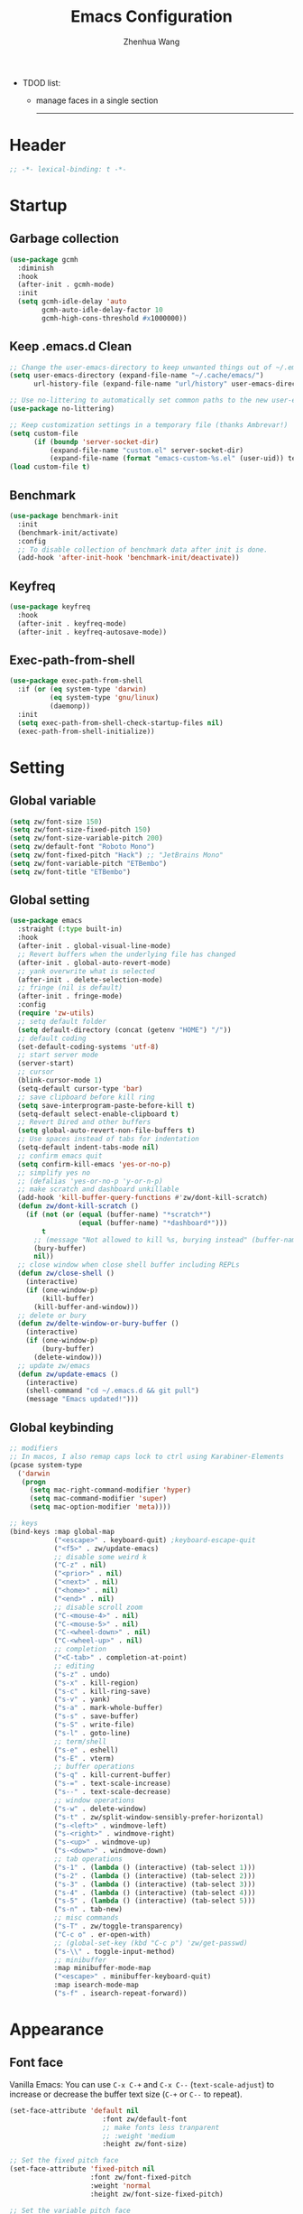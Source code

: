 #+Title: Emacs Configuration
#+AUTHOR: Zhenhua Wang
#+auto_tangle: t
#+PROPERTY: header-args+ :tangle "yes"

- TDOD list:
  - manage faces in a single section
    --------------
* Header
#+begin_src emacs-lisp
;; -*- lexical-binding: t -*-
#+end_src

* Startup
** Garbage collection
#+begin_src emacs-lisp
(use-package gcmh
  :diminish
  :hook
  (after-init . gcmh-mode)
  :init
  (setq gcmh-idle-delay 'auto
        gcmh-auto-idle-delay-factor 10
        gcmh-high-cons-threshold #x1000000))
#+end_src

** Keep .emacs.d Clean
#+begin_src emacs-lisp
;; Change the user-emacs-directory to keep unwanted things out of ~/.emacs.d
(setq user-emacs-directory (expand-file-name "~/.cache/emacs/")
      url-history-file (expand-file-name "url/history" user-emacs-directory))

;; Use no-littering to automatically set common paths to the new user-emacs-directory
(use-package no-littering)

;; Keep customization settings in a temporary file (thanks Ambrevar!)
(setq custom-file
      (if (boundp 'server-socket-dir)
          (expand-file-name "custom.el" server-socket-dir)
          (expand-file-name (format "emacs-custom-%s.el" (user-uid)) temporary-file-directory)))
(load custom-file t)
#+end_src

** Benchmark
#+begin_src emacs-lisp
(use-package benchmark-init
  :init
  (benchmark-init/activate)
  :config
  ;; To disable collection of benchmark data after init is done.
  (add-hook 'after-init-hook 'benchmark-init/deactivate))
#+end_src

** Keyfreq
#+begin_src emacs-lisp
(use-package keyfreq
  :hook
  (after-init . keyfreq-mode)
  (after-init . keyfreq-autosave-mode))
#+end_src

** Exec-path-from-shell
#+begin_src emacs-lisp
(use-package exec-path-from-shell
  :if (or (eq system-type 'darwin)
          (eq system-type 'gnu/linux)
          (daemonp))
  :init
  (setq exec-path-from-shell-check-startup-files nil)
  (exec-path-from-shell-initialize))
#+end_src

* Setting
** Global variable
#+begin_src emacs-lisp
(setq zw/font-size 150)
(setq zw/font-size-fixed-pitch 150)
(setq zw/font-size-variable-pitch 200)
(setq zw/default-font "Roboto Mono")
(setq zw/font-fixed-pitch "Hack") ;; "JetBrains Mono"
(setq zw/font-variable-pitch "ETBembo")
(setq zw/font-title "ETBembo")
#+end_src

** Global setting
  #+begin_src emacs-lisp
(use-package emacs
  :straight (:type built-in)
  :hook
  (after-init . global-visual-line-mode)
  ;; Revert buffers when the underlying file has changed
  (after-init . global-auto-revert-mode)
  ;; yank overwrite what is selected
  (after-init . delete-selection-mode)
  ;; fringe (nil is default)
  (after-init . fringe-mode)
  :config
  (require 'zw-utils)
  ;; setq default folder
  (setq default-directory (concat (getenv "HOME") "/"))
  ;; default coding
  (set-default-coding-systems 'utf-8)
  ;; start server mode
  (server-start)
  ;; cursor
  (blink-cursor-mode 1)
  (setq-default cursor-type 'bar)
  ;; save clipboard before kill ring
  (setq save-interprogram-paste-before-kill t)
  (setq-default select-enable-clipboard t)
  ;; Revert Dired and other buffers
  (setq global-auto-revert-non-file-buffers t)
  ;; Use spaces instead of tabs for indentation
  (setq-default indent-tabs-mode nil)
  ;; confirm emacs quit
  (setq confirm-kill-emacs 'yes-or-no-p)
  ;; simplify yes no
  ;; (defalias 'yes-or-no-p 'y-or-n-p)
  ;; make scratch and dashboard unkillable
  (add-hook 'kill-buffer-query-functions #'zw/dont-kill-scratch)
  (defun zw/dont-kill-scratch ()
    (if (not (or (equal (buffer-name) "*scratch*")
                 (equal (buffer-name) "*dashboard*")))
        t
      ;; (message "Not allowed to kill %s, burying instead" (buffer-name))
      (bury-buffer)
      nil))
  ;; close window when close shell buffer including REPLs
  (defun zw/close-shell ()
    (interactive)
    (if (one-window-p)
        (kill-buffer)
      (kill-buffer-and-window)))
  ;; delete or bury
  (defun zw/delte-window-or-bury-buffer ()
    (interactive)
    (if (one-window-p)
        (bury-buffer)
      (delete-window)))
  ;; update zw/emacs
  (defun zw/update-emacs ()
    (interactive)
    (shell-command "cd ~/.emacs.d && git pull")
    (message "Emacs updated!")))
  #+end_src

** Global keybinding
#+begin_src emacs-lisp
;; modifiers
;; In macos, I also remap caps lock to ctrl using Karabiner-Elements
(pcase system-type
  ('darwin
   (progn
     (setq mac-right-command-modifier 'hyper)
     (setq mac-command-modifier 'super)
     (setq mac-option-modifier 'meta))))

;; keys
(bind-keys :map global-map
           ("<escape>" . keyboard-quit) ;keyboard-escape-quit
           ("<f5>" . zw/update-emacs)
           ;; disable some weird k
           ("C-z" . nil)
           ("<prior>" . nil)
           ("<next>" . nil)
           ("<home>" . nil)
           ("<end>" . nil)
           ;; disable scroll zoom
           ("C-<mouse-4>" . nil)
           ("C-<mouse-5>" . nil)
           ("C-<wheel-down>" . nil)
           ("C-<wheel-up>" . nil)
           ;; completion
           ("<C-tab>" . completion-at-point)
           ;; editing
           ("s-z" . undo)
           ("s-x" . kill-region)
           ("s-c" . kill-ring-save)
           ("s-v" . yank)
           ("s-a" . mark-whole-buffer)
           ("s-s" . save-buffer)
           ("s-S" . write-file)
           ("s-l" . goto-line)
           ;; term/shell
           ("s-e" . eshell)
           ("s-E" . vterm)
           ;; buffer operations
           ("s-q" . kill-current-buffer)
           ("s-=" . text-scale-increase)
           ("s--" . text-scale-decrease)
           ;; window operations
           ("s-w" . delete-window)
           ("s-t" . zw/split-window-sensibly-prefer-horizontal)
           ("s-<left>" . windmove-left)
           ("s-<right>" . windmove-right)
           ("s-<up>" . windmove-up)
           ("s-<down>" . windmove-down)
           ;; tab operations
           ("s-1" . (lambda () (interactive) (tab-select 1)))
           ("s-2" . (lambda () (interactive) (tab-select 2)))
           ("s-3" . (lambda () (interactive) (tab-select 3)))
           ("s-4" . (lambda () (interactive) (tab-select 4)))
           ("s-5" . (lambda () (interactive) (tab-select 5)))
           ("s-n" . tab-new)
           ;; misc commands
           ("s-T" . zw/toggle-transparency)
           ("C-c o" . er-open-with)
           ;; (global-set-key (kbd "C-c p") 'zw/get-passwd)
           ("s-\\" . toggle-input-method)
           ;; minibuffer
           :map minibuffer-mode-map
           ("<escape>" . minibuffer-keyboard-quit)
           :map isearch-mode-map
           ("s-f" . isearch-repeat-forward))
#+end_src

* Appearance
** Font face
Vanilla Emacs: You can use ~C-x C-+~ and ~C-x C--~ (~text-scale-adjust~) to increase or decrease the buffer text size (~C-+~ or ~C--~ to repeat).

#+begin_src emacs-lisp
(set-face-attribute 'default nil
                       :font zw/default-font
                       ;; make fonts less tranparent
                       ;; :weight 'medium
                       :height zw/font-size)

;; Set the fixed pitch face
(set-face-attribute 'fixed-pitch nil
                    :font zw/font-fixed-pitch
                    :weight 'normal
                    :height zw/font-size-fixed-pitch)

;; Set the variable pitch face
(set-face-attribute 'variable-pitch nil
                    :font zw/font-variable-pitch
                    :weight 'light
                    :height zw/font-size-variable-pitch)

;; Use variable width font faces in current buffer
(defun zw/buffer-face-mode-variable ()
  "Set font to a variable width (proportional) fonts in current buffer"
  (interactive)
  (setq buffer-face-mode-face
        (list ':family zw/font-variable-pitch ':height zw/font-size-variable-pitch))
  (buffer-face-mode))

;; Use monospaced font faces in current buffer
(defun zw/buffer-face-mode-fixed ()
  "Sets a fixed width (monospace) font in current buffer"
  (interactive)
  (setq buffer-face-mode-face
        (list ':family zw/font-fixed-pitch ':height zw/font-size-fixed-pitch))
  (buffer-face-mode))

;; Set default font faces for Info and ERC modes
(add-hook 'text-mode-hook 'zw/buffer-face-mode-variable)
(dolist (mode '(prog-mode-hook
                imenu-list-major-mode-hook
                markdown-mode-hook
                latex-mode-hook LaTeX-mode-hook))
  (add-hook mode 'zw/buffer-face-mode-fixed))
#+end_src

** Theme
#+begin_src emacs-lisp
(use-package modus-themes
  :init
  ;; Configure the Modus Themes' appearance
  (setq modus-themes-mode-line '(moody accented borderless)
        modus-themes-bold-constructs t
        modus-themes-italic-constructs t
        modus-themes-fringes 'subtle
        modus-themes-tabs-accented t
        modus-themes-paren-match '(bold intense)
        modus-themes-prompts '(bold intense)
        modus-themes-region '(accented)
        modus-themes-completions '((matches . (extrabold))
                                   (selection . (semibold accented))
                                   (popup . (accented intense)))
        modus-themes-org-blocks 'gray-background
        modus-themes-scale-headings t
        modus-themes-headings '((1 . (rainbow overline background 1.4))
                                (2 . (rainbow background 1.3))
                                (3 . (rainbow bold 1.2))
                                (t . (semilight 1.1)))))

(use-package doom-themes
  :config
  ;; Global settings (defaults)
  (setq doom-themes-enable-bold t
        doom-themes-enable-italic t)
  ;; Enable flashing mode-line on errors
  (doom-themes-visual-bell-config)
  ;; Corrects (and improves) org-mode's native fontification.
  (doom-themes-org-config))

(load-theme 'doom-one t)

(require 'zw-org-theme)
(require 'zw-md-theme)
(require 'zw-vterm-theme)

(defun zw/update-theme ()
  (interactive)
  (zw/modeline-theme)
  (zw/tab-bar-theme)
  (when (featurep 'org)
    (zw/set-org-headline))
  (when (featurep 'markdown)
    (zw/set-md-headline))
  (when (featurep 'vterm)
    (zw/set-vterm-color))
  (when (featurep 'company)
    (zw/completion-theme))
  ;; change pdf-view-mode color when using dark color theme
  (if (string= (frame-parameter nil 'background-mode) "dark")
      (progn
        (add-hook 'pdf-view-mode-hook 'pdf-view-midnight-minor-mode)
        (when (derived-mode-p 'pdf-view-mode)
          (pdf-view-midnight-minor-mode 1)))
    (progn
      (remove-hook 'pdf-view-mode-hook 'pdf-view-midnight-minor-mode)
      (when (derived-mode-p 'pdf-view-mode)
        (pdf-view-midnight-minor-mode 0)))))
;; apply zw/update-theme after consult-theme
(advice-add 'consult-theme :after
            (lambda (&rest args) (zw/update-theme)))
#+end_src

** Modeline
#+begin_src emacs-lisp
(defun zw/modeline-theme ()
  (interactive)
  (setq x-underline-at-descent-line t)
  (setq x-use-underline-position-properties nil)
  ;; set modeline face font
  (dolist (face '(mode-line mode-line-active mode-line-inactive))
    (set-face-attribute face nil :box nil :font zw/default-font))
  ;; set doom-modeline face weight
  (dolist (face '(doom-modeline-buffer-path
                  doom-modeline-buffer-file
                  doom-modeline-buffer-modified
                  doom-modeline-buffer-major-mode
                  doom-modeline-project-parent-dir
                  doom-modeline-project-root-dir
                  doom-modeline-debug
                  doom-modeline-info
                  doom-modeline-time))
    (set-face-attribute face nil :weight 'normal)))

(use-package minions
  :hook (doom-modeline . minions-mode))

(use-package doom-modeline
  :hook
  (after-init . doom-modeline-mode)
  :custom
  (doom-modeline-bar-width 8)
  (doom-modeline-lsp t)
  (doom-modeline-enable-word-count t)
  (doom-modeline-minor-modes nil)
  (doom-modeline-icon nil)
  (doom-modeline-major-mode-icon t)
  (doom-modeline-buffer-state-icon t)
  (doom-modeline-checker-simple-format nil)
  (doom-modeline-buffer-file-name-style 'truncate-except-project)
  :config
  ;; load theme
  (zw/modeline-theme)
  ;; show that the R is running in inferior ess R mode
  (add-hook 'inferior-ess-mode-hook
            (lambda ()
              (add-to-list 'mode-line-process
                           '(:eval (nth
                                    ess--busy-count
                                    ess-busy-strings)))))
  ;; show keycast in misc-info
  ;; (add-to-list 'mode-line-misc-info '("" keycast-mode-line))
  ;; (add-hook 'pre-command-hook 'keycast--update t)
  ;; hide battery on modeline and show it on tab-bar
  (remove-hook 'display-battery-mode-hook
               #'doom-modeline-override-battery-modeline)
  (remove-hook 'doom-modeline-mode-hook
               #'doom-modeline-override-battery-modeline)
  ;; set doom-modeline active when emacs is unfocused
  (setq doom-modeline--remap-faces nil))
#+end_src

** Tab bar
#+begin_src emacs-lisp
(setq tab-bar-tab-name-function 'tab-bar-tab-name-truncated)
(setq tab-bar-new-tab-choice "*scratch*")
(setq tab-bar-new-button-show nil)
(setq tab-bar-close-button-show nil)
;; this should be placed after theme, since theme would overwrite these attributes
(defun zw/tab-bar-theme ()
  (interactive)
  (set-face-attribute 'tab-bar-tab nil
                      ;; :background (face-background 'mode-line)
                      :foreground (face-foreground 'default)
                      :background (face-background 'mode-line)
                      :underline (zw/get-face-bg-recur 'doom-modeline-bar) ;"#950b96"
                      :box (face-background 'mode-line)
                      :font zw/default-font)
  (set-face-attribute 'tab-bar-tab-inactive nil
                      :foreground (face-foreground 'font-lock-comment-face)
                      :background (face-background 'mode-line)
                      :underline nil
                      :box (face-background 'mode-line)
                      :font zw/default-font)
  (set-face-attribute 'tab-bar nil
                      :foreground (face-foreground 'default)
                      :background (face-background 'mode-line)
                      :box (face-background 'mode-line)
                      :font zw/default-font))
(with-eval-after-load 'doom-modeline
  ;; set tab-bar theme
  (zw/tab-bar-theme))
;; display battery to the right
(setq tab-bar-format '(tab-bar-format-menu-bar
                       tab-bar-format-history
                       tab-bar-format-tabs
                       tab-bar-separator
                       tab-bar-format-align-right
                       tab-bar-format-global))
;; set string for tab-bar-separator
(setq tab-bar-separator " ")

;; show battery
(require 'battery)
(setq have-battery-status-p
      (let ((perc-charged (assoc ?p (funcall battery-status-function))))
        (and perc-charged
             (not (zerop (string-to-number (cdr perc-charged)))))))
(if have-battery-status-p
    (display-battery-mode 1))
;; show menu
(defun tab-bar-format-menu-bar ()
  "Produce the Menu button for the tab bar that shows the menu bar."
  `((menu-bar menu-item (propertize " ☰" 'face 'tab-bar)
              tab-bar-menu-bar :help "Menu Bar")))

(tab-bar-mode 1)
#+end_src

** Dashboard
#+begin_src emacs-lisp
(use-package dashboard
  :bind
  (:map dashboard-mode-map ("<tab>" . dashboard-return))
  :init
  (dashboard-setup-startup-hook)
  (setq dashboard-startup-banner 1
        dashboard-center-content t
        dashboard-items '((agenda . 5)
                          (projects . 5)
                          (recents  . 5))
        dashboard-set-footer nil
        dashboard-set-init-info nil
        dashboard-set-heading-icons nil
        dashboard-set-file-icons nil
        dashboard-projects-backend 'project-el))
#+end_src

** iMenu
#+begin_src emacs-lisp
(use-package imenu-list
  ;; don't lazy load this, otherwise its face won't break
  :demand
  :bind (("C-c =" . imenu-list-smart-toggle))
  :init
  (setq imenu-list-focus-after-activation t
        imenu-list-idle-update-delay 0.1)
  :config
  ;; set window placement
  ;; set modeline
  (defun zw/imenu-list--set-mode-line ()
    (setq zw/imenu-list-mode-line-format
          '("%e" (:eval (doom-modeline-segment--bar))
            " IMenu: " (:eval (buffer-name imenu-list--displayed-buffer))))
    (setq-local mode-line-format zw/imenu-list-mode-line-format))
  (advice-add #'imenu-list--set-mode-line :override #'zw/imenu-list--set-mode-line))
#+end_src

** Scroll
#+begin_src emacs-lisp
;; Mouse & Smooth Scroll
;; Scroll one line at a time (less "jumpy" than defaults)
(when (display-graphic-p)
  (setq mouse-wheel-scroll-amount '(1 ((shift) . hscroll))
        mouse-wheel-scroll-amount-horizontal 1
        mouse-wheel-progressive-speed nil))

(setq scroll-preserve-screen-position t)

;; Good pixel line scrolling
(if (fboundp 'pixel-scroll-precision-mode)
    (progn
      (pixel-scroll-precision-mode t)
      (bind-keys :map pixel-scroll-precision-mode-map
                 ("<prior>" . nil)
                 ("<next>" . nil))))

(use-package iscroll
  :diminish
  :hook
  (image-mode . iscroll-mode)
  (org-mode . iscroll-mode)
  (markdown-mode . iscroll-mode))
#+end_src

** Posframe
#+begin_src emacs-lisp
(use-package posframe)
#+end_src

** Keycast
#+begin_src emacs-lisp
(use-package keycast
  :hook (after-init . keycast-tab-bar-mode)
  :init (setq keycast-tab-bar-location 'tab-bar-format-align-right
              keycast-tab-bar-format "%k%c%R "
              keycast-tab-bar-minimal-width 0)
  :config
  (set-face-attribute 'keycast-key nil
                      :font zw/default-font)
  (set-face-attribute 'keycast-command nil
                      :font zw/default-font))
#+end_src

** All-the-icons
   #+begin_src emacs-lisp
(use-package all-the-icons
  :if (display-graphic-p)
  :init (setq all-the-icons-scale-factor 1)
  :config
  (add-to-list 'all-the-icons-extension-icon-alist
               '("rmd" all-the-icons-octicon "markdown" :v-adjust 0.0 :face all-the-icons-lblue)))
   #+end_src

** Line number mode
   #+begin_src emacs-lisp
;; line number mode
(setq column-number-mode t)
(add-hook 'prog-mode-hook 'display-line-numbers-mode)
(add-hook 'text-mode-hook 'display-line-numbers-mode)
(add-hook 'conf-mode-hook 'display-line-numbers-mode)
;; Override some modes which derive from the above
(dolist (mode '(org-mode-hook markdown-mode-hook))
  (add-hook mode (lambda () (display-line-numbers-mode 0))))
   #+end_src

** Overlay
#+begin_src emacs-lisp
(use-package ov)
#+end_src

** Rain-bow-delimiters
#+begin_src emacs-lisp
(use-package rainbow-delimiters
  :hook
  (prog-mode . rainbow-delimiters-mode))
#+end_src

** Rainbow mode
   #+begin_src emacs-lisp
;; Sets the background of HTML color strings in buffers to be the color mentioned.
(use-package rainbow-mode
  :diminish
  :hook
  (prog-mode . rainbow-mode)
  (text-mode . rainbow-mode)
  :config
  ;; Use overlay to show color. This solves the conflict with hl-line
  (defun zw/rainbow-colorize-match-overlay (color &optional match)
    (let ((match (or match 0)))
      (ov
       (match-beginning match) (match-end match)
       'face `((:family ,zw/font-fixed-pitch)
               (:height ,zw/font-size-fixed-pitch)
               (:slant normal)
               (:foreground ,(if (> 0.5 (rainbow-x-color-luminance color))
                                 "white" "black"))
               (:background ,color))
       'priority 5000)))
  (advice-add #'rainbow-colorize-match :override
              #'zw/rainbow-colorize-match-overlay))
   #+end_src

** Pulsar
#+begin_src emacs-lisp
(use-package pulsar
  :init
  (setq pulsar-pulse t
        pulsar-delay 0.055
        pulsar-iterations 10
        pulsar-face 'pulsar-generic
        pulsar-highlight-face 'pulsar-yellow)
  :hook
  (after-init . pulsar-global-mode)
  ;; integration with the `consult' package:
  (consult-after-jump . pulsar-recenter-top)
  (consult-after-jump . pulsar-reveal-entry)

  ;; integration with the built-in `imenu':
  (imenu-after-jump . pulsar-recenter-top)
  (imenu-after-jump . pulsar-reveal-entry))
#+end_src

** Paren
#+begin_src emacs-lisp
;; Highlight matching parens
(use-package paren
  :straight (:type built-in)
  :hook (after-init . show-paren-mode)
  :init (setq show-paren-when-point-inside-paren nil
              show-paren-when-point-in-periphery nil)
  :config
  (set-face-attribute 'show-paren-match nil
                      :background (face-background 'highlight)
                      :foreground (face-foreground 'highlight))
  (with-no-warnings
    ;; Display matching line for off-screen paren.
    (defun display-line-overlay (pos str &optional face)
      "Display line at POS as STR with FACE.
FACE defaults to inheriting from default and highlight."
      (let ((ol (save-excursion
                  (goto-char pos)
                  (make-overlay (line-beginning-position)
                                (line-end-position)))))
        (overlay-put ol 'display str)
        (overlay-put ol 'face
                     (or face '(:inherit highlight)))
        ol))

    (defvar-local show-paren--off-screen-overlay nil)
    (defun show-paren-off-screen (&rest _args)
      "Display matching line for off-screen paren."
      (when (overlayp show-paren--off-screen-overlay)
        (delete-overlay show-paren--off-screen-overlay))
      ;; Check if it's appropriate to show match info,
      (when (and (overlay-buffer show-paren--overlay)
                 (not (or cursor-in-echo-area
                          executing-kbd-macro
                          noninteractive
                          (minibufferp)
                          this-command))
                 (and (not (bobp))
                      (memq (char-syntax (char-before)) '(?\) ?\$)))
                 (= 1 (logand 1 (- (point)
                                   (save-excursion
                                     (forward-char -1)
                                     (skip-syntax-backward "/\\")
                                     (point))))))
        ;; Rebind `minibuffer-message' called by `blink-matching-open'
        ;; to handle the overlay display.
        (cl-letf (((symbol-function #'minibuffer-message)
                   (lambda (msg &rest args)
                     (let ((msg (apply #'format-message msg args)))
                       (setq show-paren--off-screen-overlay
                             (display-line-overlay
                              (window-start) msg ))))))
          (blink-matching-open))))
    (advice-add #'show-paren-function :after #'show-paren-off-screen)))
#+end_src

** Highlight line
#+begin_src emacs-lisp
;; Highlight the current line
(use-package hl-line
  :straight (:type built-in)
  :hook ((after-init . global-hl-line-mode)
         ((dashboard-mode eshell-mode shell-mode term-mode vterm-mode) .
          (lambda () (setq-local global-hl-line-mode nil)))))
#+end_src

** Highlight TODO
#+begin_src emacs-lisp
;; Highlight TODO and similar keywords in comments and strings
(use-package hl-todo
  :custom-face
  (hl-todo ((t (:inherit fixed-pitch :height 0.9 :width condensed :weight bold :underline nil :inverse-video t))))
  :bind ((:map hl-todo-mode-map
               ([C-f3] . hl-todo-occur)
               ("C-c t p" . hl-todo-previous)
               ("C-c t n" . hl-todo-next)
               ("C-c t o" . hl-todo-occur)
               ("C-c t i" . hl-todo-insert)))
  :hook (after-init . global-hl-todo-mode)
  ;; :init (setq hl-todo-require-punctuation t
  ;; hl-todo-highlight-punctuation ":")
  :config
  (dolist (keyword '("BUG" "DEFECT" "ISSUE"))
    (add-to-list 'hl-todo-keyword-faces `(,keyword . "#e45649")))
  (dolist (keyword '("TRICK" "WORKAROUND"))
    (add-to-list 'hl-todo-keyword-faces `(,keyword . "#d0bf8f")))
  (dolist (keyword '("DEBUG" "STUB"))
    (add-to-list 'hl-todo-keyword-faces `(,keyword . "#7cb8bb"))))
#+end_src

** Highlight uncommitted changes
#+begin_src emacs-lisp
;; Highlight uncommitted changes using VC
(use-package diff-hl
  :bind ((:map diff-hl-command-map
               ("SPC" . diff-hl-mark-hunk)))
  :hook ((after-init . global-diff-hl-mode)
         (dired-mode . diff-hl-dired-mode)
         ((after-load-theme server-after-make-frame) . my-set-diff-hl-faces))
  :init (setq diff-hl-draw-borders nil
              diff-hl-side 'right)
  :config
  ;; Highlight on-the-fly
  (diff-hl-flydiff-mode 1)

  ;; Set fringe style
  (setq-default fringes-outside-margins t)

  (defun my-set-diff-hl-faces ()
    "Set `diff-hl' faces."
    (custom-set-faces
     `(diff-hl-change ((t (:foreground ,(face-background 'highlight) :background nil))))
     '(diff-hl-insert ((t (:inherit diff-added :background nil))))
     '(diff-hl-delete ((t (:inherit diff-removed :background nil))))))

  (with-no-warnings
    (defun my-diff-hl-fringe-bmp-function (_type _pos)
      "Fringe bitmap function for use as `diff-hl-fringe-bmp-function'."
      (define-fringe-bitmap 'my-diff-hl-bmp
        (vector #b11100000)
        1 8
        '(center t)))
    (setq diff-hl-fringe-bmp-function #'my-diff-hl-fringe-bmp-function)

    (unless (display-graphic-p)
      ;; Fall back to the display margin since the fringe is unavailable in tty
      (diff-hl-margin-mode 1)
      ;; Avoid restoring `diff-hl-margin-mode'
      (with-eval-after-load 'desktop
        (add-to-list 'desktop-minor-mode-table
                     '(diff-hl-margin-mode nil))))

    ;; Integration with magit
    (with-eval-after-load 'magit
      (add-hook 'magit-pre-refresh-hook #'diff-hl-magit-pre-refresh)
      (add-hook 'magit-post-refresh-hook #'diff-hl-magit-post-refresh))))
#+end_src

* Window
** Popper
#+begin_src emacs-lisp
(use-package popper
  :bind (("C-`"   . popper-toggle-latest)
         ("M-`"   . popper-cycle)
         ("C-M-`" . popper-toggle-type))
  :hook
  (after-init . popper-mode)
  (popper-mode . popper-echo-mode)
  :init
  (setq popper-reference-buffers
        '("[Oo]utput\\*$"
          "^\\*Warnings\\*"
          "^\\*Compile-Log\\*"
          "^\\*Messages\\*"
          "^\\*Backtrace\\*"
          "^\\*ielm\\*"
          "^\\*Tex Help\\*"
          "^\\*Shell Command Output\\*"
          "^\\*Async Shell Command\\*"
          "^\\*WordNut\\*"
          "^\\*help[R].*"
          "^\\*polymode export\\*"
          help-mode
          eshell-mode
          vterm-mode
          message-mode
          compilation-mode)))
#+end_src

** Winner-mode
#+begin_src emacs-lisp
(use-package winner
  :hook (after-init . winner-mode)
  :bind (("s-T" . winner-undo)
         ("s-u" . winner-undo)
         ("s-U" . winner-redo)))
#+end_src

** Window split preference
#+begin_src emacs-lisp
;; set preference to horizontal split
(defun zw/split-window-sensibly-prefer-horizontal (&optional window)
  "Based on split-window-sensibly, but designed to prefer a horizontal split,
i.e. windows tiled side-by-side."
  (interactive)
  (let ((window (or window (selected-window))))
    (or (and (window-splittable-p window t)
             ;; Split window horizontally
             (with-selected-window window
               (split-window-right)))
        (and (window-splittable-p window)
             ;; Split window vertically
             (with-selected-window window
               (split-window-below)))
        (and
         (let ((frame (window-frame window)))
           (or
            (eq window (frame-root-window frame))
            (catch 'done
              (walk-window-tree (lambda (w)
                                  (unless (or (eq w window)
                                              (window-dedicated-p w))
                                    (throw 'done nil)))
                                frame)
              t)))
         (not (window-minibuffer-p window))
         (let ((split-width-threshold 0))
           (when (window-splittable-p window t)
             (with-selected-window window
               (split-window-right)))))))
  ;; switch to scratch buffer after creating new window
  (other-window 1 nil)
  (switch-to-buffer "*scratch*"))

(setq split-width-threshold  80
      split-height-threshold 80
      xsplit-window-preferred-function 'split-window-sensibly-prefer-horizontal)
#+end_src

** Control Buffer Placement
I combine this with =popper.el= now! This is a great feature, as popper turn these buffers to =pop= buffer, so that I could toggle with ~C-`~. Besides =pop= buffer would change my current window placement.
#+begin_src emacs-lisp
;; hook to popper-mode in case popper overwrite this behavior
(add-hook 'popper-mode-hook (lambda ()
  (setq display-buffer-base-action
        '(display-buffer-reuse-mode-window
          display-buffer-reuse-window
          display-buffer-same-window))

  ;; If a popup does happen, don't resize windows to be equal-sized
  (setq even-window-sizes nil)

  (setq display-buffer-alist
        '(;; top side window
          ("\\*\\(Flymake\\|Package-Lint\\|vc-git :\\).*"
           (display-buffer-in-side-window)
           (window-height . 0.2)
           (side . top)
           (slot . 0))
          ("\\*Messages.*"
           (display-buffer-in-side-window)
           (window-height . 0.2)
           (side . top)
           (slot . 1))
          ("\\*\\(Backtrace\\|Warnings\\|Compile-Log\\)\\*"
           (display-buffer-in-side-window)
           (window-height . 0.2)
           (side . top)
           (slot . 2))
          ("\\*polymode export.*"
           (display-buffer-in-side-window)
           (window-height . 0.2)
           (side . top)
           (slot . 1))
          ("\\*compilation.*"
           (display-buffer-in-side-window)
           (window-height . 0.2)
           (side . top)
           (slot . 1))
          ;; right side window
          ("\\*[Hh]elp.*"            ; See the hooks for `visual-line-mode'
           (display-buffer-in-side-window)
           (window-width . 0.5)
           (side . right)
           (slot . -1))
          ("\\*Man.*"
           (display-buffer-in-side-window)
           (window-width . 0.5)
           (side . right)
           (slot . -1))
          ("\\*eglot doc.*"
           (display-buffer-in-side-window)
           (window-width . 0.5)
           (side . right)
           (slot . -1))
          ("\\*Org Agenda.*"
           (display-buffer-reuse-mode-window)
           (window-width . 0.5)
           (side . right)
           (slot . 1))
          ("\\*\\(R\\|Python\\).*"
           (display-buffer-reuse-mode-window)
           (side . right)
           (slot . -1)
           (window-width . 0.3))
          ;; left side window
          ("^\\*Ilist\\*$"
           (display-buffer-in-side-window)
           (window-width . 0.2)
           (side . left)
           (slot . 1))
          ;; bottom buffer (NOT side window)
          ("\\*.*\\(e?shell\\|v?term\\).*"
           (display-buffer-at-bottom)
           ;; (display-buffer-in-side-window)
           (window-height . 0.2)
           (side . bottom))
          ;; ("\\*R.*"
          ;;  (display-buffer-reuse-mode-window display-buffer-at-bottom)
          ;;  (window-height . 0.3))
          ;; below current window
          ("\\*Calendar.*"
           (display-buffer-reuse-mode-window display-buffer-below-selected)
           (window-height . shrink-window-if-larger-than-buffer))))

  ;; If a popup does happen, don't resize windows to be equal-sized
  (setq even-window-sizes nil)))
#+end_src

* Tool
** Tramp
For host with two factor auth, you need to
1. enter password
2. enter the second-step code

 Usage:
- ~(find-file "/ssh:zhenhua@127.0.0.1#3022:~/")~

#+begin_src emacs-lisp
;; Set default connection mode to SSH
(setq tramp-default-method "ssh")
(setq tramp-auto-save-directory
      (expand-file-name "tramp-auto-save" user-emacs-directory))
(setq tramp-persistency-file-name
      (expand-file-name "tramp-connection-history" user-emacs-directory))
(setq password-cache-expiry nil)
(setq remote-file-name-inhibit-cache nil)
(setq tramp-use-ssh-controlmaster-options nil)
(setq vc-ignore-dir-regexp
      (format "\\(%s\\)\\|\\(%s\\)"
              vc-ignore-dir-regexp
              tramp-file-name-regexp))
(with-eval-after-load 'tramp
  (customize-set-variable 'tramp-ssh-controlmaster-options
                          (concat
                           "-o ControlPath=/tmp/ssh-tramp-%%r@%%h:%%p "
                           "-o ControlMaster=auto -o ControlPersist=yes"))
  ;; respect the PATH variable on the remote machine
  (add-to-list 'tramp-remote-path 'tramp-own-remote-path))
#+end_src

Tips:
- use ssh config file
#+begin_example :tangle "no"
Host vm-server
    HostName 127.0.0.1
    User zhenhua
    Port 3022
#+end_example

- enable ssh on server
#+begin_example :tangle "no"
sudo apt-get install openssh-server
sudo systemctl enable ssh
sudo systemctl start ssh
#+end_example

** Comint
#+begin_src emacs-lisp
(use-package comint
  :straight (:type built-in)
  :config
  ;; Make processes’ outputs read-only. The prompt is easy.
  (setq comint-prompt-read-only t
        ansi-color-for-comint-mode 'filter
        comint-scroll-to-bottom-on-input t
        comint-scroll-to-bottom-on-output nil
        comint-move-point-for-output nil))
#+end_src

** Eshell
#+begin_src emacs-lisp
(use-package eshell
  :straight (:type built-in)
  :bind ((:map eshell-mode-map
               :package esh-mode
               ("s-q" . zw/close-shell)
               ("s-e" . zw/delte-window-or-bury-buffer))
         (:map eshell-hist-mode-map
               :package em-hist
               ("M-s" . nil)))
  :init
  (setq eshell-banner-message
        '(format "%s %s\n"
                 (propertize (format " %s " (string-trim (buffer-name)))
                             'face 'mode-line-highlight)
                 (propertize (current-time-string)
                             'face 'font-lock-keyword-face))
        eshell-scroll-to-bottom-on-input 'all
        eshell-scroll-to-bottom-on-output nil
        eshell-kill-processes-on-exit t
        eshell-hist-ignoredups t
        ;; don't record command in history if prefixed with whitespace
        eshell-input-filter (lambda (input) (not (string-match-p "\\`\\s-+" input)))
        ;; em-glob
        eshell-glob-case-insensitive t
        eshell-error-if-no-glob t))

(use-package eshell-git-prompt
  :config
  (eshell-git-prompt-use-theme 'robbyrussell))

(use-package eshell-syntax-highlighting
  :hook (eshell-mode . eshell-syntax-highlighting-mode))
#+end_src

** Vterm
For detailed Config, see https://github.com/akermu/emacs-libvterm#shell-side-configuration

#+begin_src emacs-lisp
(use-package vterm
  :straight `(:pre-build (("rm" "-fr" "build")
                          ("mkdir" "build")
                          ("bash" "-c" "cd \"$1\" && cmake .. && make" "--"
                           ,(concat (straight--repos-dir "emacs-libvterm") "build"))))
  :bind ((:map vterm-copy-mode-map
               ("<return>" . vterm-copy-mode))
         (:map vterm-mode-map
               ("s-e" . zw/delte-window-or-bury-buffer)))
  :init
  (setq vterm-kill-buffer-on-exit t)
  ;; close window when vterm exit
  (add-hook 'vterm-exit-functions
            (lambda (_ _)
              (let* ((buffer (current-buffer))
                     (window (get-buffer-window buffer)))
                (when (not (one-window-p))
                  (delete-window window)))))
  :config
  (zw/set-vterm-color))
#+end_src

** Dired
#+begin_src emacs-lisp
(use-package dired
  :straight (:type built-in)
  :hook
  (dired-mode . dired-async-mode)
  :init
  (setq dired-kill-when-opening-new-dired-buffer t)
  (when (eq system-type 'darwin)
    (setq insert-directory-program "gls"
          dired-use-ls-dired t
          dired-listing-switches "-al --group-directories-first")))

;; Quick sort dired buffers via hydra
(use-package dired-quick-sort
  :bind ((:map dired-mode-map
               ("S" . hydra-dired-quick-sort/body))))

(use-package diredfl
  :hook (dired-mode . diredfl-mode))

(use-package all-the-icons-dired
  :if (display-graphic-p)
  :hook (dired-mode . all-the-icons-dired-mode)
  :init (setq all-the-icons-dired-monochrome nil))
#+end_src

** Openwith
#+begin_src emacs-lisp
(use-package openwith
  :hook
  (after-init . openwith-mode)
  :config
  (setq openwith-associations
        (list
         (list (openwith-make-extension-regexp
                '("doc" "docx" "xls" "xlsx" "ppt" "pptx" "odt" "ods" "odg" "odp"
                  "mpg" "mpeg" "mp3" "mp4" "avi" "wmv" "wav" "mov" "flv" "ogm" "ogg" "mkv"))
               "open"
               '(file)))))

(defun er-open-with (arg)
  "Open visited file in default external program.
With a prefix ARG always prompt for command to use."
  (interactive "P")
  (when buffer-file-name
    (shell-command (concat
                    (cond
                     ((and (not arg) (eq system-type 'darwin)) "open")
                     ((and (not arg) (member system-type '(gnu gnu/linux gnu/kfreebsd))) "xdg-open")
                     (t (read-shell-command "Open current file with: ")))
                    " "
                    (shell-quote-argument buffer-file-name)))))
#+end_src

** Recentf
#+begin_src emacs-lisp
(use-package recentf
  :straight (:type built-in)
  :hook (after-init . recentf-mode)
  :init (setq recentf-max-saved-items 300
              recentf-exclude
              '("\\.?cache" ".cask" "url" "COMMIT_EDITMSG\\'" "bookmarks"
                "\\.\\(?:gz\\|gif\\|svg\\|png\\|jpe?g\\|bmp\\|xpm\\)$"
                "\\.?ido\\.last$" "\\.revive$" "/G?TAGS$" "/.elfeed/"
                "^/tmp/" "^/var/folders/.+$" "^/ssh:" "/persp-confs/" "~/.emacs.d/straight/"
                no-littering-var-directory no-littering-etc-directory
                (lambda (file) (file-in-directory-p file package-user-dir))))
  :config
  (push (expand-file-name recentf-save-file) recentf-exclude)
  (add-to-list 'recentf-filename-handlers #'abbreviate-file-name))
#+end_src

** Savehist
#+begin_src emacs-lisp
;; Persist history over Emacs restarts. Vertico sorts by history position.
(use-package savehist
  :hook (after-init . savehist-mode)
  :config (setq enable-recursive-minibuffers t ; Allow commands in minibuffers
                history-length 1000))
#+end_src

** Helpful
#+begin_src emacs-lisp
(use-package helpful
  :bind (("C-h f" . helpful-callable)
         ("C-h v" . helpful-variable)
         ("C-h k" . helpful-key)))
#+end_src

** Keybinding Hints
*** Hydra
   #+begin_src emacs-lisp
(use-package hydra
  :hook (emacs-lisp-mode . hydra-add-imenu))
   #+end_src

*** Which key
   #+begin_src emacs-lisp
(use-package which-key
  :diminish
  :hook (after-init . which-key-mode)
  :config
  (setq which-key-idle-delay 0.3))
   #+end_src

** Go to address
#+begin_src emacs-lisp
(use-package goto-addr
  :straight (:type built-in)
  :hook
  (text-mode . goto-address-mode)
  (prog-mode . goto-address-prog-mode))
#+end_src

** Google this
#+begin_src emacs-lisp
;; use this for now untill consult have its web-search
(use-package google-this
  :bind (("C-c l" . google-this-search)))
#+end_src

* Editing
** Undo
   #+begin_src emacs-lisp
(use-package undo-fu
  :bind (("s-z" . undo-fu-only-undo)
         ("s-Z" . undo-fu-only-redo)))
   #+end_src
   
** Auto save
Auto-Saving Changed Files

 #+begin_src emacs-lisp
(use-package super-save
  :diminish
  :hook (after-init . super-save-mode)
  :init
  (setq super-save-auto-save-when-idle t))
 #+end_src

** Sudo edit
   #+begin_src emacs-lisp
(use-package sudo-edit
  :commands (sudo-edit))
   #+end_src

** Snippets
#+begin_src emacs-lisp
(use-package yasnippet
  :hook (after-init . yas-global-mode)
  :init (setq yas-snippet-dirs '("~/.emacs.d/yasnippet")))
#+end_src

** Visual regexp
#+begin_src emacs-lisp
(use-package visual-regexp
  :bind (("C-c r" . vr/replace)
         ("C-c q" . vr/query-replace)))
#+end_src

** Go to last change
#+begin_src emacs-lisp
(use-package goto-last-change
  :bind (("M-g l" . goto-last-change)))
#+end_src

* Completion
** Orderless
#+begin_src emacs-lisp
;; orderless
(use-package orderless
  :config
  (setq completion-styles '(orderless partial-completion basic)
        completion-category-defaults nil
        completion-category-overrides '((file (styles partial-completion)))))
#+end_src

** Minibuffer Completion
*** vertigo
#+begin_src emacs-lisp
(use-package vertico
  :straight (:files (:defaults "extensions/*")
                    :includes (vertico-buffer
                               vertico-directory
                               vertico-flat
                               vertico-indexed
                               vertico-mouse
                               vertico-quick
                               vertico-repeat
                               vertico-reverse))
  :hook
  (after-init . vertico-mode)
  ;; Tidy shadowed file names
  (rfn-eshadow-update-overlay . vertico-directory-tidy)
  ;; More convenient directory navigation commands
  :bind ((:map vertico-map
               ("RET" . vertico-directory-enter)
               ("DEL" . vertico-directory-delete-char)
               ("M-DEL" . vertico-directory-delete-word)))
  :init
  (setq vertico-resize nil
        vertico-scroll-margin 0
        vertico-count 12
        vertico-cycle t)
  :config
  ;; Do not allow the cursor in the minibuffer prompt
  (setq minibuffer-prompt-properties
        '(read-only t cursor-intangible t face minibuffer-prompt))
  (add-hook 'minibuffer-setup-hook #'cursor-intangible-mode))
#+end_src

*** marginalia
#+begin_src emacs-lisp
(use-package marginalia
  :bind (("M-A" . marginalia-cycle)
         :map minibuffer-local-map
         ("M-A" . marginalia-cycle))
  :hook (vertico-mode . marginalia-mode))

(use-package all-the-icons-completion
  :if (display-graphic-p)
  :after (marginalia all-the-icons)
  :hook
  (marginalia-mode . all-the-icons-completion-marginalia-setup)
  (marginalia-mode . all-the-icons-completion-mode)
  :init
  (setq marginalia-max-relative-age 0
        marginalia-align 'center))
#+end_src

*** consult
#+begin_src emacs-lisp
(use-package consult
  :bind (;; C-c bindings (mode-specific-map)
         ("C-c h" . consult-history)
         ("C-c m" . consult-mode-command)
         ("C-c k" . consult-kmacro)
         ;; C-x bindings (ctl-x-map)
         ("C-x b" . consult-buffer)
         ("C-x C-b" . consult-buffer)
         ("C-x C-d" . consult-dir)
         ("C-x C-t" . consult-tramp)
         ;; Other custom bindings
         ("M-y" . consult-yank-pop)
         ("<help> a" . consult-apropos)
         ("s-f" . consult-line)
         ("s-F" . zw/consult-line-multi)
         ;; M-g bindings (goto-map)
         ("M-g g" . consult-goto-line)
         ("M-g o" . consult-outline)
         ("M-g i" . consult-imenu)
         ;; M-s bindings (search-map)
         ("M-s d" . consult-find)
         ("M-s g" . consult-grep)
         ("M-s b" . consult-bibtex-open-pdf)
         ("M-s y" . consult-yasnippet)
         ("M-s c" . consult-flycheck)
         ("M-s m" . consult-minor-mode-menu)
         (:map isearch-mode-map
               ("M-s" . consult-isearch-history))
         (:map minibuffer-local-completion-map
               ("C-x C-d" . consult-dir)))
  :init
  (setq consult-preview-key (kbd "M-."))
  :config
  (consult-customize
   consult-theme :preview-key '(:debounce 0.2 any)
   consult-ripgrep consult-git-grep consult-grep
   consult-bookmark consult-recent-file consult-xref
   consult--source-bookmark consult--source-recent-file
   consult--source-project-recent-file
   :preview-key (kbd "M-."))

  ;; Optionally configure the narrowing key.
  (setq consult-narrow-key "<" ;; (kbd "C-+")
        consult-line-numbers-widen t
        consult-async-min-input 2
        consult-async-refresh-delay  0.15
        consult-async-input-throttle 0.2
        consult-async-input-debounce 0.1)

  ;; Use Consult to select xref locations with preview
  (setq xref-show-xrefs-function #'consult-xref
        xref-show-definitions-function #'consult-xref)

  ;; Preview while using consult-theme
  (consult-customize consult-theme :preview-key '(:debounce 0.5 any))
  ;; Preview immediately on M-., on up/down after 0.5s, on any other key after 1s
  (consult-customize consult-theme
                     :preview-key
                     (list (kbd "M-.")
                           :debounce 0.5 (kbd "<up>") (kbd "<down>")
                           :debounce 1 'any))

  ;; custom consult packages
  (use-package consult-yasnippet :after consult :commands (consult-yasnippet))
  (use-package consult-bibtex :after consult
    :straight `(consult-bibtex :host github :repo "mohkale/consult-bibtex"))
  (use-package consult-dir :after consult)
  (use-package consult-flycheck
    :after (consult flycheck))
  (use-package consult-tramp
    :straight
    (consult-tramp :type git :host github :repo "Ladicle/consult-tramp")
    :init
    (setq consult-tramp-method "ssh"))

  ;; custom functions
  (defun zw/consult-line-multi ()
    (interactive)
    (consult-line-multi t)))
#+end_src

** Code Completion
*** company
#+begin_src emacs-lisp
(use-package company
  :hook
  (after-init . global-company-mode)
  (company-mode . yas-minor-mode)
  (ess-r-mode . company-mode)
  :bind (("M-/" . company-complete)
         ("C-<tab>" . company-complete)
         (:map company-mode-map
               ("<backtab>" . company-yasnippet))
         (:map company-active-map
               ("<escape>" . company-abort)
               ("M->" . company-select-last)
               ("M-<" . company-select-first)
               ("<tab>" . company-complete-selection)
               ("<backtab>" . company-yasnippet)))
  :init (setq company-tooltip-limit 12
              company-tooltip-align-annotations t
              company-selection-wrap-around t
              company-idle-delay 0
              company-minimum-prefix-length 1
              company-require-match nil
              company-dabbrev-ignore-case 'keep-prefix
              company-dabbrev-downcase 'case-replace
              company-dabbrev-other-buffers t
              company-global-modes '(not message-mode help-mode
                                         vterm-mode))
              :config
              (defun zw/completion-theme ()
                (set-face-attribute 'company-tooltip nil
                                    :foreground (face-foreground 'tooltip)
                                    :background (face-background 'tooltip)
                                    :inherit 'fixed-pitch)
                (set-face-attribute 'company-tooltip-selection nil
                                    :foreground (face-foreground 'warning)
                                    :underline (face-foreground 'warning)
                                    :background (face-background 'warning)
                                    :weight 'bold))
              (zw/completion-theme))

(use-package company-prescient
  :hook (company-mode . company-prescient-mode))
#+end_src
*** company frontend
#+begin_src emacs-lisp
(use-package company-box
  :disabled
  :hook (company-mode . company-box-mode)
  :config
  (defun zw/set-company-box-frame (string on-update)
    (set-frame-parameter (frame-local-getq company-box-frame)
                         'tab-bar-lines 0))
  (advice-add #'company-box--display :after #'zw/set-company-box-frame))

(use-package company-posframe
  :hook (company-mode . company-posframe-mode))
#+end_src

*** company backend
#+begin_src emacs-lisp
(defun company-R-objects--prefix ()
  (unless (ess-inside-string-or-comment-p)
    (let ((start (ess-symbol-start)))
      (when start
        (buffer-substring-no-properties start (point))))))

(defun company-R-objects--candidates (arg)
  (let ((proc (ess-get-next-available-process)))
    (when proc
      (with-current-buffer (process-buffer proc)
        (all-completions arg (ess--get-cached-completions arg))))))

(defun company-capf-with-R-objects (command &optional arg &rest ignored)
  (interactive (list 'interactive))
  (cl-case command
    (interactive (company-begin-backend 'company-R-objects))
    (prefix (company-R-objects--prefix))
    (candidates (if (string= (substring (company-R-objects--prefix) -1)
                             "$")
                    (company-R-objects--candidates arg)
                  (company-capf--candidates arg)))
    (annotation (if (string= (substring (company-R-objects--prefix) -1)
                             "$")
                    "R-object"
                  (company-capf--annotation arg)))
    (doc-buffer (company-capf command arg))))

(add-hook 'ess-r-mode-hook
          (lambda ()
            (setq-local company-backends
                        '(company-capf-with-R-objects))))
#+end_src

*** company minibuffer
copy from: https://gist.github.com/Bad-ptr/7787596
#+begin_src emacs-lisp
(defvar-local company-col-offset 0 "Horisontal tooltip offset.")
(defvar-local company-row-offset 0 "Vertical tooltip offset.")

(defun company--posn-col-row (posn)
  (let ((col (car (posn-col-row posn)))
        ;; `posn-col-row' doesn't work well with lines of different height.
        ;; `posn-actual-col-row' doesn't handle multiple-width characters.
        (row (cdr (posn-actual-col-row posn))))
    (when (and header-line-format (version< emacs-version "24.3.93.3"))
      ;; http://debbugs.gnu.org/18384
      (cl-decf row))
    (cons (+ col (window-hscroll) company-col-offset) (+ row company-row-offset))))

(defun company-elisp-minibuffer (command &optional arg &rest ignored)
  "`company-mode' completion back-end for Emacs Lisp in the minibuffer."
  (interactive (list 'interactive))
  (case command
        ('prefix (and (minibufferp)
                      (case company-minibuffer-mode
                            ('execute-extended-command (company-grab-symbol))
                            (t (company-capf `prefix)))))
        ('candidates
         (case company-minibuffer-mode
               ('execute-extended-command (all-completions arg obarray 'commandp))
               (t nil)))))

(defun minibuffer-company ()
  (unless company-mode
    (when (and global-company-mode (or (eq this-command #'execute-extended-command)
                                       (eq this-command #'eval-expression)))

      (setq-local company-minibuffer-mode this-command)

      (setq-local completion-at-point-functions
                  (list (if (fboundp 'elisp-completion-at-point)
                            #'elisp-completion-at-point
                          #'lisp-completion-at-point) t))

      (setq-local company-show-numbers nil)
      (setq-local company-backends '((company-elisp-minibuffer company-capf)))
      (setq-local company-tooltip-limit 8)
      (setq-local company-col-offset 1)
      (setq-local company-row-offset 1)
      (setq-local company-frontends '(company-pseudo-tooltip-unless-just-one-frontend
                                      company-preview-if-just-one-frontend))

      (company-mode 1)
      (when (eq this-command #'execute-extended-command)
        (company-complete)))))

(add-hook 'minibuffer-setup-hook #'minibuffer-company)
#+end_src
